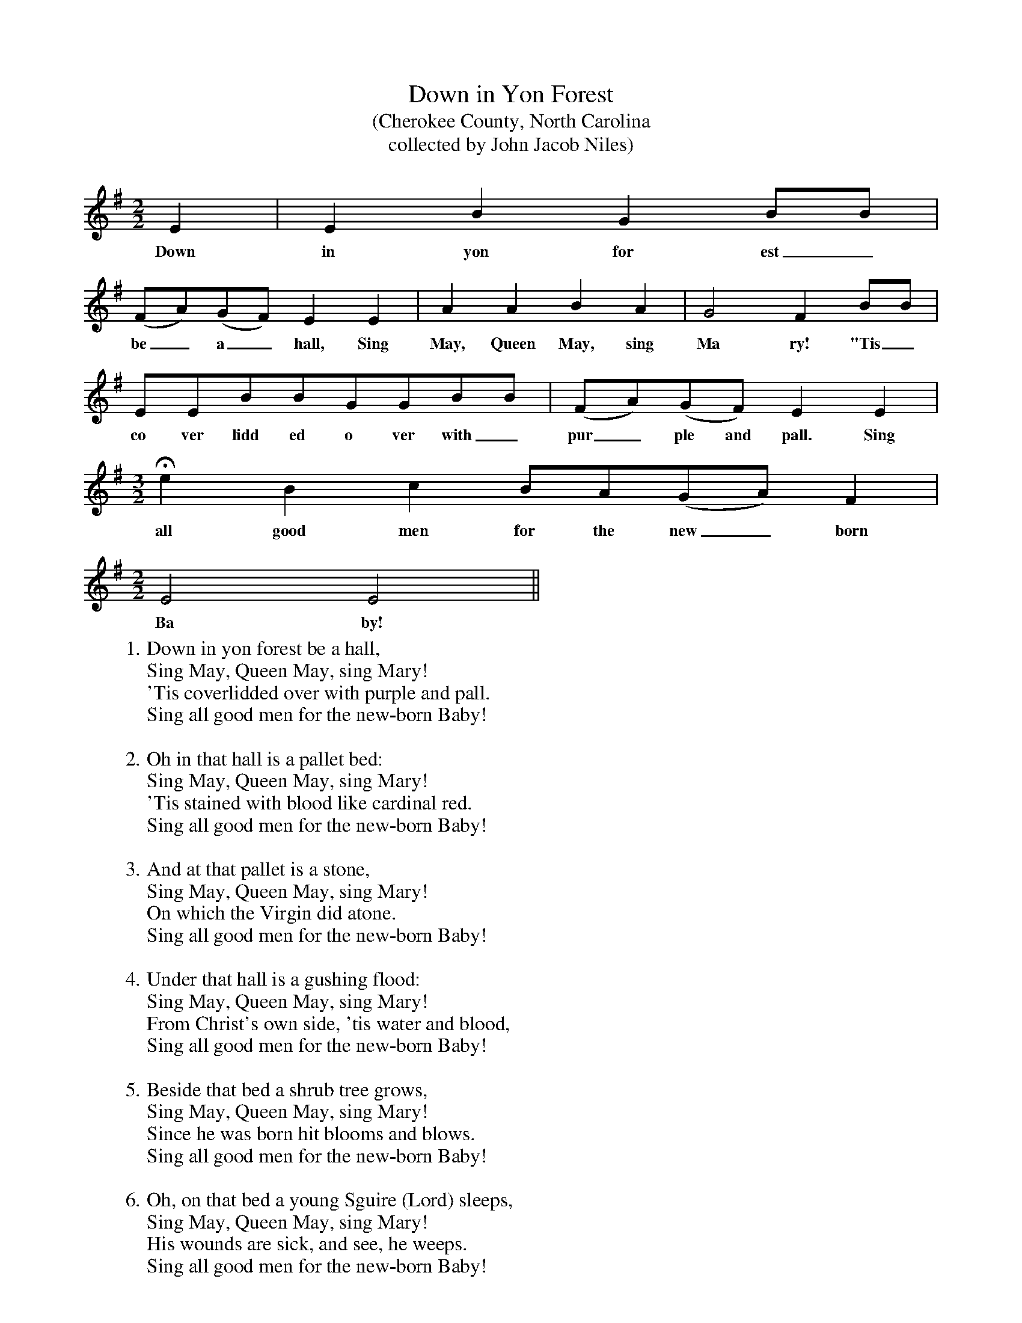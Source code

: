 X:1
T:Down in Yon Forest
T: (Cherokee County, North Carolina
T:collected by John Jacob Niles)
M:2/2
L:1/4
K:G
E|EBGB/B/|
w:Down in yon for est_
(F/A/)(G/F/)EE|AABA|G2FB/B/|
w:be_ a_ hall, Sing May, Queen May, sing Ma ry! "Tis_
E/E/B/B/G/G/B/B/|(F/A/)(G/F/)EE|
w:co ver lidd ed o ver with_ pur_ ple and pall. Sing
M:3/2
L:1/4
HeBcB/A/(G/A/)F|
w:all good men for the new_ born
M:2/2
L:1/4
E2E2||
w:Ba by!
W:1. Down in yon forest be a hall,
W:Sing May, Queen May, sing Mary!
W:'Tis coverlidded over with purple and pall.
W:Sing all good men for the new-born Baby!
W:
W:2. Oh in that hall is a pallet bed:
W:Sing May, Queen May, sing Mary!
W:'Tis stained with blood like cardinal red.
W:Sing all good men for the new-born Baby!
W:
W:3. And at that pallet is a stone,
W:Sing May, Queen May, sing Mary!
W:On which the Virgin did atone.
W:Sing all good men for the new-born Baby!
W:
W:4. Under that hall is a gushing flood:
W:Sing May, Queen May, sing Mary!
W:From Christ's own side, 'tis water and blood,
W:Sing all good men for the new-born Baby!
W:
W:5. Beside that bed a shrub tree grows,
W:Sing May, Queen May, sing Mary!
W:Since he was born hit blooms and blows.
W:Sing all good men for the new-born Baby!
W:
W:6. Oh, on that bed a young Sguire (Lord) sleeps,
W:Sing May, Queen May, sing Mary!
W:His wounds are sick, and see, he weeps.
W:Sing all good men for the new-born Baby!
W:
W:7. Oh hail yon hall where none can sin,
W:Sing May, Queen May, sing Mary!
W:Cause hit's gold outside and silver within,
W:Sing all good men for the new-born Baby!
